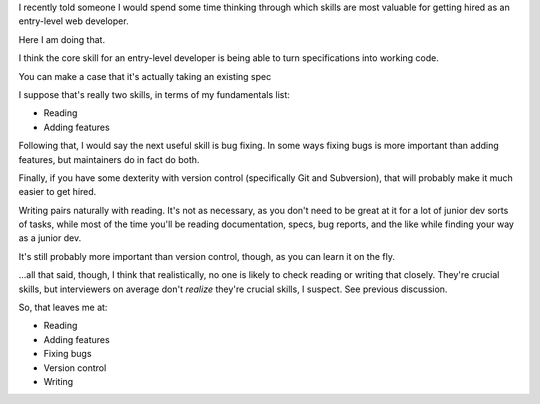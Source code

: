 I recently told someone I would spend some time thinking through which skills
are most valuable for getting hired as an entry-level web developer.

Here I am doing that.

I think the core skill for an entry-level developer is being able to turn
specifications into working code.

You can make a case that it's actually taking an existing spec

I suppose that's really two skills, in terms of my fundamentals list:

* Reading
* Adding features

Following that, I would say the next useful skill is bug fixing. In some ways
fixing bugs is more important than adding features, but maintainers do in fact
do both.

Finally, if you have some dexterity with version control (specifically Git and
Subversion), that will probably make it much easier to get hired.

Writing pairs naturally with reading. It's not as necessary, as you don't need
to be great at it for a lot of junior dev sorts of tasks, while most of the
time you'll be reading documentation, specs, bug reports, and the like while
finding your way as a junior dev.

It's still probably more important than version control, though, as you can
learn it on the fly.

...all that said, though, I think that realistically, no one is likely to check
reading or writing that closely. They're crucial skills, but interviewers on
average don't *realize* they're crucial skills, I suspect. See previous
discussion.

So, that leaves me at:

* Reading

* Adding features

* Fixing bugs

* Version control

* Writing
